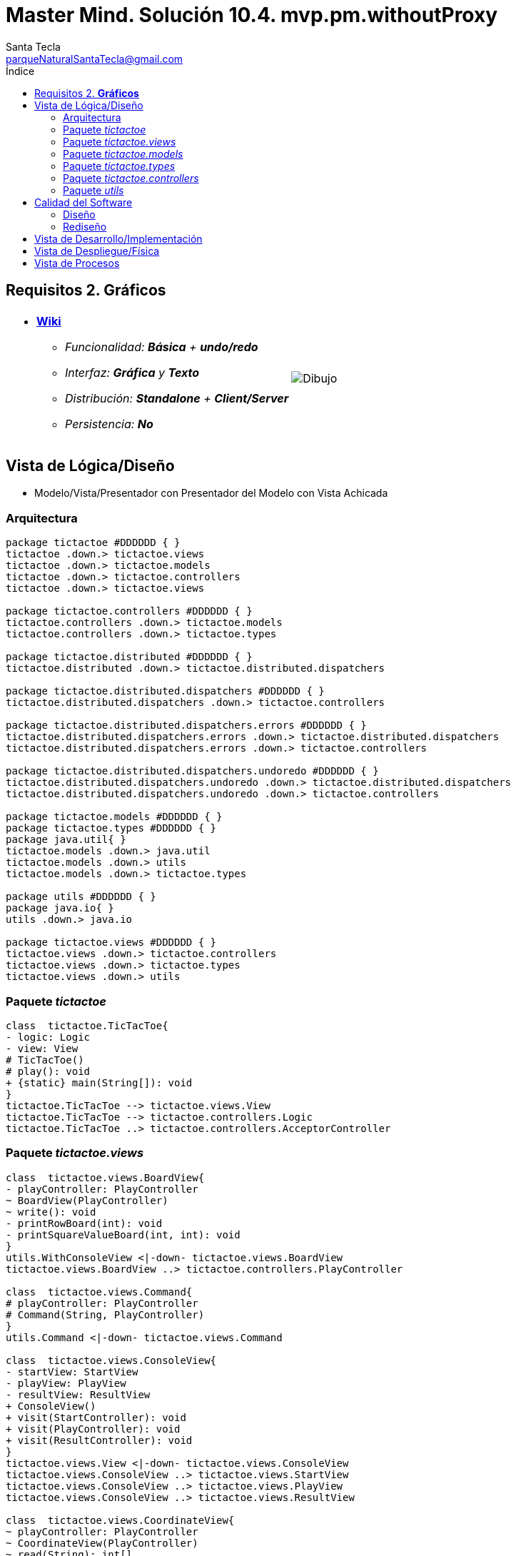 = Master Mind. Solución 10.4. *mvp.pm.withoutProxy*
Santa Tecla <parqueNaturalSantaTecla@gmail.com>
:toc-title: Índice
:toc: left

:idprefix:
:idseparator: -
:imagesdir: images

== Requisitos 2. *Gráficos*

[cols="50,50"]
|===

a|
- link:https://en.wikipedia.org/wiki/Tic-tac-toe[*Wiki*]
* _Funcionalidad: **Básica** + [lime-background]**undo/redo**_
* _Interfaz: [lime-background]*Gráfica* y **Texto**_
* _Distribución: **Standalone** + [lime-background]**Client/Server**_
* _Persistencia: **No**_

a|

image::Dibujo.jpg[]

|===

== Vista de Lógica/Diseño

- Modelo/Vista/Presentador con Presentador del Modelo con Vista Achicada

=== Arquitectura

[plantuml,arquitecturaVersion10,svg]
....

package tictactoe #DDDDDD { } 
tictactoe .down.> tictactoe.views
tictactoe .down.> tictactoe.models
tictactoe .down.> tictactoe.controllers
tictactoe .down.> tictactoe.views

package tictactoe.controllers #DDDDDD { } 
tictactoe.controllers .down.> tictactoe.models
tictactoe.controllers .down.> tictactoe.types

package tictactoe.distributed #DDDDDD { } 
tictactoe.distributed .down.> tictactoe.distributed.dispatchers

package tictactoe.distributed.dispatchers #DDDDDD { } 
tictactoe.distributed.dispatchers .down.> tictactoe.controllers

package tictactoe.distributed.dispatchers.errors #DDDDDD { } 
tictactoe.distributed.dispatchers.errors .down.> tictactoe.distributed.dispatchers
tictactoe.distributed.dispatchers.errors .down.> tictactoe.controllers

package tictactoe.distributed.dispatchers.undoredo #DDDDDD { } 
tictactoe.distributed.dispatchers.undoredo .down.> tictactoe.distributed.dispatchers
tictactoe.distributed.dispatchers.undoredo .down.> tictactoe.controllers

package tictactoe.models #DDDDDD { }
package tictactoe.types #DDDDDD { }  
package java.util{ }
tictactoe.models .down.> java.util
tictactoe.models .down.> utils
tictactoe.models .down.> tictactoe.types

package utils #DDDDDD { } 
package java.io{ }
utils .down.> java.io

package tictactoe.views #DDDDDD { } 
tictactoe.views .down.> tictactoe.controllers
tictactoe.views .down.> tictactoe.types
tictactoe.views .down.> utils

....

=== Paquete _tictactoe_

[plantuml,tictactoeVersion9,svg]
....

class  tictactoe.TicTacToe{
- logic: Logic
- view: View
# TicTacToe()
# play(): void
+ {static} main(String[]): void
}
tictactoe.TicTacToe --> tictactoe.views.View
tictactoe.TicTacToe --> tictactoe.controllers.Logic
tictactoe.TicTacToe ..> tictactoe.controllers.AcceptorController

....

=== Paquete _tictactoe.views_

[plantuml,tictactoeViewsVersion9,svg]

....

class  tictactoe.views.BoardView{
- playController: PlayController
~ BoardView(PlayController)
~ write(): void
- printRowBoard(int): void
- printSquareValueBoard(int, int): void
}
utils.WithConsoleView <|-down- tictactoe.views.BoardView
tictactoe.views.BoardView ..> tictactoe.controllers.PlayController

class  tictactoe.views.Command{
# playController: PlayController
# Command(String, PlayController)
}
utils.Command <|-down- tictactoe.views.Command

class  tictactoe.views.ConsoleView{
- startView: StartView
- playView: PlayView
- resultView: ResultView
+ ConsoleView()
+ visit(StartController): void
+ visit(PlayController): void
+ visit(ResultController): void
}
tictactoe.views.View <|-down- tictactoe.views.ConsoleView
tictactoe.views.ConsoleView ..> tictactoe.views.StartView
tictactoe.views.ConsoleView ..> tictactoe.views.PlayView
tictactoe.views.ConsoleView ..> tictactoe.views.ResultView

class  tictactoe.views.CoordinateView{
~ playController: PlayController
~ CoordinateView(PlayController)
~ read(String): int[]
}
utils.WithConsoleView <|-down- tictactoe.views.CoordinateView
tictactoe.views.CoordinateView ..> tictactoe.views.ErrorView
tictactoe.views.CoordinateView ..> tictactoe.controllers.PlayController
tictactoe.views.CoordinateView ..> tictactoe.views.MessageView

class  tictactoe.views.ErrorView{
+ {static} MESSAGES: String[]
# error: Error
+ ErrorView(Error)
~ writeln(): void
}

class  tictactoe.views.GameView{
~ GameView(PlayController)
}
tictactoe.views.GameView ..> tictactoe.controllers.PlayController
tictactoe.views.GameView ..> tictactoe.views.BoardView

class  tictactoe.views.MachinePlayerView{
~ MachinePlayerView(PlayController)
+ readCoordinateToPut(): int[]
+ readCoordinatesToMove(): int[][]
}
tictactoe.views.PlayerView <|-down- tictactoe.views.MachinePlayerView
tictactoe.views.MachinePlayerView ..> tictactoe.controllers.PlayController

enum  tictactoe.views.MessageView{
+ EMPTY: MessageView 
+ SEPARATOR: MessageView
+ VERTICAL_LINE_CENTERED: MessageView
+ VERTICAL_LINE_LEFT: MessageView
+	PLAYER_WIN: MessageView
+	START_GAME: MessageView
+	CHOOSE_PLAYER: MessageView
+	READ_ROW: MessageView
+	READ_COLUMN: MessageView
+	ERROR: MessageView
+ PROPOSE_COMMAND: MessageView
+ UNDO_COMMAND: MessageView
+ REDO_COMMAND: MessageView
- message: String
- MessageView(String)
+ getMessage(): String
}

class  tictactoe.views.MovementCommand{
+ MovementCommand(PlayController)
# execute(): void
# isActive(): boolean
}
tictactoe.views.MovementCommand ..> tictactoe.controllers.PlayController
tictactoe.views.MovementCommand ..> tictactoe.types.PlayerType
tictactoe.views.MovementCommand ..> tictactoe.views.MessageView
tictactoe.views.MovementCommand ..> tictactoe.views.GameView

class  tictactoe.views.PlayerView{
# playController: PlayController
+ PlayerView(PlayController)
+ {abstract} readCoordinateToPut(): int[]
+ {abstract} readCoordinatesToMove(): int[][]
+ getErrorsPutCoordinate(int, int): Error
+ getErrorsMoveOriginCoordinate(int, int): Error
+ getErrorsMoveTargetCoordinate(int, int, int, int): Error
}
tictactoe.views.PlayerView ..> tictactoe.controllers.PlayController

class tictactoe.views.PlayMenu{
~ PlayMenu(PlayController)
}
utils.Menu <|-down- tictactoe.views.PlayMenu
tictactoe.views.PlayMenu ..> tictactoe.views.MovementCommand
tictactoe.views.PlayMenu ..> tictactoe.views.UndoCommand
tictactoe.views.PlayMenu ..> tictactoe.views.RedoCommand

class tictactoe.views.PlayView{
~ interact(PlayController): void
}
tictactoe.views.PlayView ..> tictactoe.views.PlayMenu

class tictactoe.views.RedoCommand{
~ RedoCommand(PlayController)
# execute(): void
# isActive(): boolean
}
tictactoe.views.Command <|-down- tictactoe.views.RedoCommand
tictactoe.views.RedoCommand ..> tictactoe.views.MessageView
tictactoe.views.RedoCommand ..> tictactoe.controllers.PlayController
tictactoe.views.RedoCommand ..> tictactoe.views.GameView

class tictactoe.views.ResultView{
~ interact(ResultController): void
}
utils.WithConsoleView <|-down- tictactoe.views.ResultView
tictactoe.views.ResultView ..> tictactoe.controllers.ResultController
tictactoe.views.ResultView ..> tictactoe.views.MessageView

class tictactoe.views.StartView{
~ interact(StartController): void
}
utils.WithConsoleView <|-down- tictactoe.views.StartView
tictactoe.views.StartView ..> utils.PlayersDialog
tictactoe.views.StartView ..> tictactoe.controllers.StartController
tictactoe.views.StartView ..> tictactoe.views.MessageView

class tictactoe.views.UndoCommand{
~ UndoCommand(PlayController)
# execute(): void
# isActive(): boolean
}
tictactoe.views.Command <|-down- tictactoe.views.UndoCommand
tictactoe.views.UndoCommand ..> tictactoe.views.MessageView
tictactoe.views.UndoCommand ..> tictactoe.controllers.PlayController
tictactoe.views.UndoCommand ..> tictactoe.views.GameView

class  tictactoe.views.UserPlayerView{
~ {static} ENTER_COORDINATE_TO_PUT: String
~ {static} ENTER_COORDINATE_TO_REMOVE: String
~ UserPlayerView(PlayController)
+ readCoordinateToPut(): int[]
+ readCoordinatesToMove(): int[][]
}
tictactoe.views.PlayerView <|-down- tictactoe.views.UserPlayerView
tictactoe.views.UserPlayerView ..> tictactoe.views.CoordinateView

class  tictactoe.views.View{
- startView: StartView
- playView: PlayView
- resultView: ResultView
+ View()
+ interact(AcceptorController): void
+ visit(StartController): void
+ visit(PlayController): void
+ visit(ResultController): void
}
tictactoe.controllers.ControllersVisitor <|-down- tictactoe.views.View
tictactoe.views.View ..> tictactoe.controllers.AcceptorController
tictactoe.views.View *-down-> tictactoe.views.StartView
tictactoe.views.View *-down-> tictactoe.views.PlayView
tictactoe.views.View *-down-> tictactoe.views.ResultView

....

=== Paquete _tictactoe.models_

[plantuml,tictactoeModelsVersion9,svg]

....

class  tictactoe.models.Board{
+ {static} EMPTY: char
- coordinates: Coordinate[][]
+ Board()
+ Board(Coordinate[][])
+ getToken(Coordinate): Token
~ move(Coordinate, Coordinate): void
~ put(Coordinate, Token): void
- remove(Coordinate): void
~ isTicTacToe(Token): boolean
- numberOfCoordinates(Coordinate[]): int
~ isCompleted(): boolean
+ isEmpty(Coordinate): boolean
~ isOccupied(Coordinate, Token): boolean
- checkNumberOfCoordinates(Coordinate[]): boolean
- checkDirectionOfFirstCoordinates(Coordinate[]): boolean
- checkDirectionOfAllCoordinates(Coordinate[]): boolean
~ copy(): Board
}
tictactoe.models.Board *-down-> tictactoe.models.Coordinate
tictactoe.models.Board ..> tictactoe.types.Token
tictactoe.models.Board ..> tictactoe.models.Turn
tictactoe.models.Board ..> utils.Direction

class  tictactoe.models.Coordinate{
+ {static} DIMENSION: char
+ Coordinate()
+ Coordinate(int, int)
~ inDirection(Coordinate): boolean
~ getDirection(Coordinate): Direction
- inInverseDiagonal(): boolean
+ isValid(): boolean
+ random(): void
}
utils.Coordinate <|-down- tictactoe.models.Coordinate
tictactoe.models.Coordinate ..> utils.Direction
tictactoe.models.Coordinate ..> java.util.Random

class  tictactoe.models.Game{
- board: Board
- players: Player[][]
- turn: Turn
+ Game()
+ createPlayers(int): void
~ createMemento(): Memento
~ set(Memento): void
- createCopyOfPlayers(Player[], Board): Player[]
+ getBoard(): Board
+ isBoardComplete(): boolean
+ putTokenPlayerFromTurn(Coordinate): void
+ moveTokenPlayerFromTurn(Coordinate[]): void
+ getTypeOfTokenPlayerFromTurn(): PlayerType
+ getErrorsPutCoordinate(Coordinate): Error
+ getErrorsMoveOriginCoordinate(Coordinate): Error
+ getErrorsMoveTargetCoordinate(Coordinate, Coordinate): Error
+ getToken(int, int): Token
+ changeTurn(): void
+ isTicTacToe(): boolean
+ getOtherValueFromTurn(): int
}
tictactoe.models.Game *-down-> tictactoe.models.Board
tictactoe.models.Game *-down-> tictactoe.models.Player
tictactoe.models.Game *-down-> tictactoe.models.Turn
tictactoe.models.Game ..> tictactoe.types.Token
tictactoe.models.Game ..> tictactoe.types.PlayerType
tictactoe.models.Game ..> tictactoe.models.Memento

class  tictactoe.models.Memento{
- board: Board
- players: Player[][]
- turn: Turn
+ Memento(Board, Player[], Turn)
+ getBoard(): Board
~ getPlayers(): Player[]
~ getTurn(): Turn
}
tictactoe.models.Memento *-down-> tictactoe.models.Board
tictactoe.models.Memento *-down-> tictactoe.models.Player
tictactoe.models.Memento *-down-> tictactoe.models.Turn

class  tictactoe.models.Player{
- token: Token
- board: Board
- type: PlayerType
+ Player(Token, Board, PlayerType)
+ getType(): PlayerType
~ getToken(): Token
~ put(Coordinate): void
~ move(Coordinate[]): void
+ getErrorsPutCoordinate(Coordinate): Error
+ getErrorsMoveOriginCoordinate(Coordinate): Error
+ getErrorsMoveTargetCoordinate(Coordinate, Coordinate): Error
}
tictactoe.models.Player *-down-> tictactoe.types.Token
tictactoe.models.Player *-down-> tictactoe.models.Board
tictactoe.models.Player *-down-> tictactoe.types.PlayerType 
tictactoe.models.Player ..> tictactoe.models.Coordinate
tictactoe.models.Player ..> tictactoe.types.Error

class  tictactoe.models.Registry{
- mementoList: ArrayList<Memento>
- game: Game
- firstPrevious: int
~ Registry(Game)
~ registry(): void
~ redo(Game): void
~ undoable(): boolean
~ redoable(): boolean
~ reset(): void
}
tictactoe.models.Registry *-down-> tictactoe.types.Game
tictactoe.models.Registry *-down-> tictactoe.models.Memento

class  tictactoe.models.Session{
- state: State
- game: Game
- registry: Registry
+ Session()
+ next(): void
+ undoable(): boolean
+ redoable(): boolean
+ undo(): void
+ redo(): void
+ createPlayers(int): void
+ getBoard(): Board
+ getTypeOfTokenPlayerFromTurn(): PlayerType
+ getErrorsPutCoordinate(Coordinate): Error
+ getErrorsMoveOriginCoordinate(Coordinate): Error
+ getErrorsMoveTargetCoordinate(Coordinate, Coordinate): Error
+ isBoardComplete(): boolean
+ putTokenPlayerFromTurn(Coordinate): void
+ moveTokenPlayerFromTurn(Coordinate[]): void
+ changeTurn(): void
+ getToken(int, int): Token
+ isTicTacToe(): boolean
+ getOtherValueFromTurn(): int
+ getValueState(): StateValue
}
tictactoe.models.Session *-down-> tictactoe.models.State
tictactoe.models.Session *-down-> tictactoe.models.Game
tictactoe.models.Session *-down-> tictactoe.models.Registry

class  tictactoe.models.State{
- stateValue: StateValue
+ State()
+ next(): void
+ getValueState(): StateValue
}
tictactoe.models.State *-down-> tictactoe.types.StateValue

class  tictactoe.models.Turn{
+ {static} PLAYERS: int
- value: int
- players: Player[]
+ Turn(Player[])
+ Turn(Player[], int)
~ change(): void
~ getPlayer(): Player
~ getOtherValue(): int
~ getOtherPlayer(): Player
~ copy(Player[]): Turn
}
tictactoe.models.Turn *-down-> tictactoe.models.Player

....

=== Paquete _tictactoe.types_

[plantuml,tictactoeTypesVersion9,svg]

....

enum  tictactoe.types.Error{
NOT_EMPTY
NOT_OWNER
SAME_COORDINATES
WRONG_COORDINATES
}

enum  tictactoe.types.PlayerType{
USER_PLAYER
MACHINE_PLAYER
}

enum  tictactoe.types.StateValue{
INITIAL
IN_GAME
RESULT
EXIT
}

enum  tictactoe.types.Token{
TOKEN_X
TOKEN_O
- character: char
~ Token(char)
+ getChar(): char
}

....

=== Paquete _tictactoe.controllers_

[plantuml,tictactoeControllersVersion9,svg]

....

class  tictactoe.controllers.AcceptorController{
~ AcceptorController(Session)
+ {abstract} accept(ControllersVisitor): void
}
tictactoe.controllers.Controller <|-down- tictactoe.controllers.AcceptorController

class  tictactoe.controllers.Controller{
# session: Session
~ Controller(Session)
+ getBoard(): Board
}
tictactoe.controllers.Controller ..> tictactoe.models.Session

interface  tictactoe.controllers.ControllersVisitor{
~ visit(StartController): void
~ visit(PlayController): void
~ visit(ResultController): void
}

class  tictactoe.controllers.Logic{
- session: Session
- acceptorControllers: Map<StateValue, AcceptorController>
+ Logic()
+ getController(): AcceptorController
}
tictactoe.controllers.Logic *-down-> tictactoe.models.Session
tictactoe.controllers.Logic *-down-> tictactoe.controllers.AcceptorController
tictactoe.controllers.Logic *-down-> tictactoe.models.StateValue

class  tictactoe.controllers.MovementController{
+ MovementController(Session)
+ getTypeOfTokenPlayerFromTurn(): PlayerType
+ getErrorsPutCoordinate(int, int): Error
+ getErrorsMoveOriginCoordinate(int, int): Error
+ getErrorsMoveTargetCoordinate(int, int, int, int): Error
+ isCoordinateValid(int, int): boolean
+ generateRandomCoordinate(): int[]
+ isBoardComplete(): boolean
+ putTokenPlayerFromTurn(int, int): void
+ moveTokenPlayerFromTurn(int, int, int, int): void
+ changeTurn(): void
+ getTokenChar(int, int): char
+ isEmptyToken(int, int): boolean
+ getCoordinateDimension(): int
+ isTicTacToe(): boolean
}
tictactoe.controllers.Controller <|-down- tictactoe.controllers.MovementController
tictactoe.controllers.MovementController ..> tictactoe.models.Coordinate

class  tictactoe.controllers.PlayController{
- movementController: MovementController
- undoController: UndoController
- redoController: RedoController
+ PlayController(Session)
+ undo(): void
+ redo(): void
+ undoable(): boolean
+ redoable(): boolean
+ getTypeOfTokenPlayerFromTurn(): PlayerType
+ getErrorsPutCoordinate(int, int): Error
+ getErrorsMoveOriginCoordinate(int, int): Error
+ getErrorsMoveTargetCoordinate(int, int, int, int): Error
+ isCoordinateValid(int, int): boolean
+ generateRandomCoordinate(): int[]
+ isBoardComplete(): boolean
+ putTokenPlayerFromTurn(int, int): void
+ moveTokenPlayerFromTurn(int, int, int, int): void
+ changeTurn(): void
+ getTokenChar(int, int): char
+ isEmptyToken(int, int): boolean
+ getCoordinateDimension(): int
+ isTicTacToe(): boolean
+ accept(ControllersVisitor): void
}
tictactoe.controllers.AcceptorController <|-down- tictactoe.controllers.PlayController
tictactoe.controllers.PlayController *-down-> tictactoe.controllers.MovementController
tictactoe.controllers.PlayController *-down-> tictactoe.controllers.UndoController
tictactoe.controllers.PlayController *-down-> tictactoe.controllers.RedoController
tictactoe.controllers.PlayController ..> tictactoe.controllers.ControllersVisitor

class  tictactoe.controllers.RedoController{
+ RedoController(Session)
+ redo(): void
+ redoable(): boolean
}
tictactoe.controllers.Controller <|-down- tictactoe.controllers.RedoController
tictactoe.controllers.RedoController ..> tictactoe.models.Session

class  tictactoe.controllers.ResultController{
+ ResultController(Session)
+ finish(): void
+ getOtherValueFromTurn(): int
+ accept(ControllersVisitor): void
}
tictactoe.controllers.AcceptorController <|-down- tictactoe.controllers.ResultController
tictactoe.controllers.ResultController ..> tictactoe.controllers.ControllersVisitor

class  tictactoe.controllers.StartController{
+ StartController(Session)
+ start(): void
+ createPlayers(int): void
+ accept(ControllersVisitor): void
}
tictactoe.controllers.AcceptorController <|-down- tictactoe.controllers.StartController
tictactoe.controllers.StartController ..> tictactoe.controllers.ControllersVisitor

class  tictactoe.controllers.UndoController{
+ UndoController(Session)
+ undo(): void
+ undoable(): boolean
}
tictactoe.controllers.Controller <|-down- tictactoe.controllers.UndoController
tictactoe.controllers.UndoController ..> tictactoe.models.Session

....

=== Paquete _utils_

[plantuml,utilsVersion9,svg]

....

class  utils.ClosedInterval{
- max: int
- min: int
+ ClosedInterval(int, int)
+ includes(int): boolean
}

class  utils.Command{
# title: String
# Command(String)
# {abstract} execute(): void
# {abstract} isActive(): boolean
~ getTitle(): String
}
utils.WithConsoleView <|-down- utils.Command

class  utils.Console{
- bufferedReader: BufferedReader
+ Console()
+ write(char): void
+ write(String): void
+ readInt(String): int
+ readChar(String): char
+ readString(String): String
+ writeln(int): void
+ writeln(String): void
+ writeln(): void
+ writeError(String): void
}
utils.Console *-down-> java.io.BufferedReader

class  utils.Coordinate{
# row: int
# column: int
# Coordinate()
# Coordinate(int, int)
# getDirection(Coordinate): Direction
- inMainDiagonal(): boolean
- inVertical(Coordinate): boolean
- inHorizontal(Coordinate): boolean
+ getRow(): int
+ getColumn(): int
+ equals(Coordinate): boolean
}
utils.Coordinate ..> utils.Direction

enum  utils.Direction{
  VERTICAL
  HORIZONTAL
  MAIN_DIAGONAL
  INVERSE_DIAGONAL
}

class  utils.Menu{
- {static} OPTION: String
- commandList: ArrayList<Command>
+ Menu()
+ execute(): void
# addCommand(Command): void
}
utils.WithConsoleView <|-down- utils.Menu
utils.Menu *-down-> utils.Command
utils.Menu ..> utils.CloseInterval

class  utils.PlayersDialog{
- {static} USERS_ERROR: String
+ read(int): int
}
utils.WithConsoleView <|-down- utils.PlayersDialog

class  utils.WithConsoleView{
# console: Console
# WithConsoleView()
}
utils.WithConsoleView *-down-> utils.Console

....

== Calidad del Software

=== Diseño

- [red]#_**DRY**: clases principales_#

=== Rediseño

- _Nuevas funcionalidades: undo/redo, demo, estadísiticas,..._
* [red]#_**Clases Grandes**: los Modelos asumen la responsabilidad y crecen en líneas, métodos, atributos, ... con las nuevas funcionalidades_#
* [red]#_**Open/Close**: hay que modificar los modelos que estaban funcionando previamente para incorporar nuevas funcionalidades_#

== Vista de Desarrollo/Implementación

[plantuml,diagramaImplementacion,svg]
....

package "  "  as tictactoe {
}
package "  "  as tictactoe.models {
}
package "  "  as tictactoe.types {
}
package "  "  as tictactoe.controllers {
}
package "  "  as tictactoe.views {
}
package "  "  as utils {
}
package "  "  as java.io {
}
package "  "  as java.util {
}

[tictactoe.jar] as jar

jar *--> tictactoe
jar *--> tictactoe.models
jar *--> tictactoe.types
jar *--> tictactoe.controllers
jar *--> tictactoe.views
jar *--> utils
jar *--> java.io
jar *--> java.util

....

[plantuml,diagramaImplementacionClient,svg]
....

package "  "  as tictactoe {
}
package "  "  as tictactoe.distributed {
}
package "  "  as tictactoe.models {
}
package "  "  as tictactoe.types {
}
package "  "  as tictactoe.controllers {
}
package "  "  as tictactoe.views {
}
package "  "  as utils {
}
package "  "  as java.io {
}
package "  "  as java.util {
}

[tictactoeClient.jar] as jarClient

jarClient *--> tictactoe
jarClient *--> tictactoe.distributed
jarClient *--> tictactoe.models
jarClient *--> tictactoe.types
jarClient *--> tictactoe.controllers
jarClient *--> tictactoe.views
jarClient *--> utils
jarClient *--> java.io
jarClient *--> java.util

....

[plantuml,diagramaImplementacionServer,svg]
....

package "  "  as tictactoe {
}
package "  "  as tictactoe.distributed.dispatchers {
}
package "  "  as tictactoe.models {
}
package "  "  as tictactoe.types {
}
package "  "  as tictactoe.controllers {
}
package "  "  as tictactoe.views {
}
package "  "  as utils {
}
package "  "  as java.io {
}
package "  "  as java.util {
}

[tictactoeServer.jar] as jarServer

jarClient *--> tictactoe
jarClient *--> tictactoe.distributed.dispatchers
jarClient *--> tictactoe.models
jarClient *--> tictactoe.types
jarClient *--> tictactoe.controllers
jarClient *--> tictactoe.views
jarClient *--> utils
jarClient *--> java.io
jarClient *--> java.util
....


== Vista de Despliegue/Física

[plantuml,diagramaDespliegue,svg]
....

package standalone {

node standaloneNode #DDDDDD [
<b>Personal Computer</b>
----
memory : xxx Mb
cpu : xxx GHz
]

[ tictactoe.jar ] as standaloneComponent

}

standaloneNode *--> standaloneComponent

package clientServer {

node clientNode #DDDDDD [
<b>Client Computer</b>
----
memory : xxx Mb
cpu : xxx GHz
]

[ tictactoeClient.jar ] as clientComponent

node serverNode #DDDDDD [
<b>Server Computer</b>
----
memory : xxx Mb
cpu : xxx GHz
]

[ tictactoeServer.jar ] as serverComponent

}

clientNode *--> clientComponent
serverNode *--> serverComponent

clientNode -right-> serverNode : TCP/IP
....

== Vista de Procesos

- No hay concurrencia











